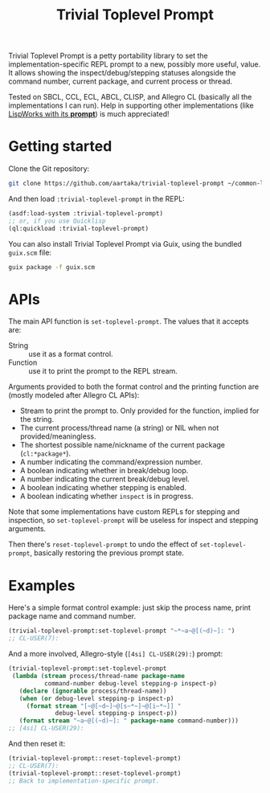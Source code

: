 #+TITLE:Trivial Toplevel Prompt

Trivial Toplevel Prompt is a petty portability library to set the
implementation-specific REPL prompt to a new, possibly more useful,
value. It allows showing the inspect/debug/stepping statuses alongside
the command number, current package, and current process or thread.

Tested on SBCL, CCL, ECL, ABCL, CLISP, and Allegro CL (basically all
the implementations I can run). Help in supporting other
implementations (like [[http://www.lispworks.com/documentation/lw80/lw/lw-lispworks-87.htm#lispworks_marker-line-3817][LispWorks with its *prompt*]]) is much
appreciated!

* Getting started
Clone the Git repository:
#+begin_src sh
  git clone https://github.com/aartaka/trivial-toplevel-prompt ~/common-lisp/
#+end_src

And then load ~:trivial-toplevel-prompt~ in the REPL:
#+begin_src lisp
  (asdf:load-system :trivial-toplevel-prompt)
  ;; or, if you use Quicklisp
  (ql:quickload :trivial-toplevel-prompt)
#+end_src

You can also install Trivial Toplevel Prompt via Guix, using the
bundled =guix.scm= file:
#+begin_src sh
  guix package -f guix.scm
#+end_src

* APIs

The main API function is =set-toplevel-prompt=. The values that it
accepts are:
- String :: use it as a format control.
- Function :: use it to print the prompt to the REPL stream.

Arguments provided to both the format control and the printing
function are (mostly modeled after Allegro CL APIs):
- Stream to print the prompt to. Only provided for the function, implied for the string.
- The current process/thread name (a string) or NIL when not provided/meaningless.
- The shortest possible name/nickname of the current package (=cl:*package*=).
- A number indicating the command/expression number.
- A boolean indicating whether in break/debug loop.
- A number indicating the current break/debug level.
- A boolean indicating whether stepping is enabled.
- A boolean indicating whether =inspect= is in progress.

Note that some implementations have custom REPLs for stepping and
inspection, so =set-toplevel-prompt= will be useless for inspect and
stepping arguments.

Then there's =reset-toplevel-prompt= to undo the effect of =set-toplevel-prompt=, basically restoring the previous prompt state.

* Examples

Here's a simple format control example: just skip the process name, print package name and command number.
#+begin_src lisp
  (trivial-toplevel-prompt:set-toplevel-prompt "~*~a~@[(~d)~]: ")
  ;; CL-USER(7):
#+end_src

And a more involved, Allegro-style (=[4si] CL-USER(29):=) prompt:
#+begin_src lisp
  (trivial-toplevel-prompt:set-toplevel-prompt
   (lambda (stream process/thread-name package-name
            command-number debug-level stepping-p inspect-p)
     (declare (ignorable process/thread-name))
     (when (or debug-level stepping-p inspect-p)
       (format stream "[~@[~d~]~@[s~*~]~@[i~*~]] "
               debug-level stepping-p inspect-p))
     (format stream "~a~@[(~d)~]: " package-name command-number)))
  ;; [4si] CL-USER(29):
#+end_src

And then reset it:
#+begin_src lisp
  (trivial-toplevel-prompt::reset-toplevel-prompt)
  ;; CL-USER(7):
  (trivial-toplevel-prompt::reset-toplevel-prompt)
  ;; Back to implementation-specific prompt.
#+end_src
